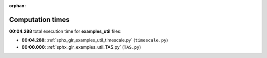 
:orphan:

.. _sphx_glr_examples_util_sg_execution_times:

Computation times
=================
**00:04.288** total execution time for **examples_util** files:

- **00:04.288**: :ref:`sphx_glr_examples_util_timescale.py` (``timescale.py``)
- **00:00.000**: :ref:`sphx_glr_examples_util_TAS.py` (``TAS.py``)
